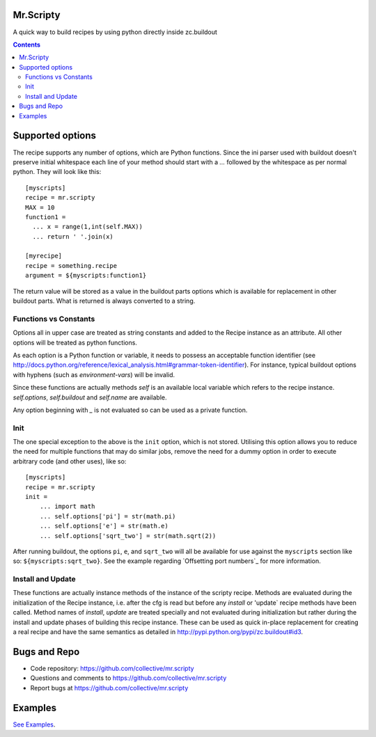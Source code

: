 Mr.Scripty
==========
A quick way to build recipes by using python directly inside zc.buildout

.. contents::


Supported options
=================

The recipe supports any number of options, which are Python functions.  Since
the ini parser used with buildout doesn't preserve initial whitespace each
line of your method should start with a `...` followed by the whitespace as
per normal python.  They will look like this::

  [myscripts]
  recipe = mr.scripty
  MAX = 10
  function1 =
    ... x = range(1,int(self.MAX))
    ... return ' '.join(x)

  [myrecipe]
  recipe = something.recipe
  argument = ${myscripts:function1}


The return value will be stored as a value in the buildout parts options which
is available for replacement in other buildout parts. What is returned is
always converted to a string.


Functions vs Constants
----------------------

Options all in upper case are treated as string constants and added to the
Recipe instance as an attribute. All other options will be treated as python
functions.

As each option is a Python function or variable, it needs to possess an acceptable
function identifier (see
http://docs.python.org/reference/lexical_analysis.html#grammar-token-identifier).
For instance, typical buildout options with hyphens (such as
`environment-vars`) will be invalid.

Since these functions are actually methods `self` is an available local variable
which refers to the recipe instance. `self.options`, `self.buildout` and
`self.name` are available.

Any option beginning with `_` is not evaluated so can be used as a
private function.

Init
----

The one special exception to the above is the ``init`` option, which
is not stored.  Utilising this option allows you to reduce the need for
multiple functions that may do similar jobs, remove the need for a dummy
option in order to execute arbitrary code (and other uses), like so::

    [myscripts]
    recipe = mr.scripty
    init =
        ... import math
        ... self.options['pi'] = str(math.pi)
        ... self.options['e'] = str(math.e)
        ... self.options['sqrt_two'] = str(math.sqrt(2))

After running buildout, the options ``pi``, ``e``, and ``sqrt_two`` will all
be available for use against the ``myscripts`` section like so:
``${myscripts:sqrt_two}``. See the example regarding `Offsetting port
numbers`_ for more information.

Install and Update
------------------
These functions are actually instance methods of the instance of the scripty
recipe.  Methods are evaluated during the initialization of the Recipe
instance, i.e.  after the cfg is read but before any `install` or 'update`
recipe methods have been called.  Method names of `install`, `update` are
treated specially and not evaluated during initialization but rather during
the install and update phases of building this recipe instance.  These can be
used as quick in-place replacement for creating a real recipe and have the
same semantics as detailed in http://pypi.python.org/pypi/zc.buildout#id3.


Bugs and Repo
=============

- Code repository: https://github.com/collective/mr.scripty
- Questions and comments to https://github.com/collective/mr.scripty
- Report bugs at https://github.com/collective/mr.scripty

Examples
========

`See Examples <mr/scripty/README.rst>`_.